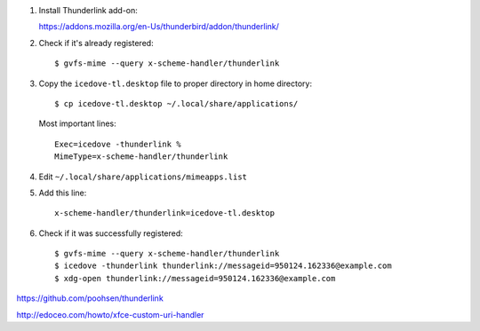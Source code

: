
#. Install Thunderlink add-on:

   https://addons.mozilla.org/en-Us/thunderbird/addon/thunderlink/

#. Check if it's already registered::

       $ gvfs-mime --query x-scheme-handler/thunderlink

#. Copy the ``icedove-tl.desktop`` file to proper directory in home directory::

       $ cp icedove-tl.desktop ~/.local/share/applications/

   Most important lines::

       Exec=icedove -thunderlink %
       MimeType=x-scheme-handler/thunderlink

#. Edit ``~/.local/share/applications/mimeapps.list``

#. Add this line::

       x-scheme-handler/thunderlink=icedove-tl.desktop

#. Check if it was successfully registered::

      $ gvfs-mime --query x-scheme-handler/thunderlink
      $ icedove -thunderlink thunderlink://messageid=950124.162336@example.com
      $ xdg-open thunderlink://messageid=950124.162336@example.com

https://github.com/poohsen/thunderlink

http://edoceo.com/howto/xfce-custom-uri-handler
